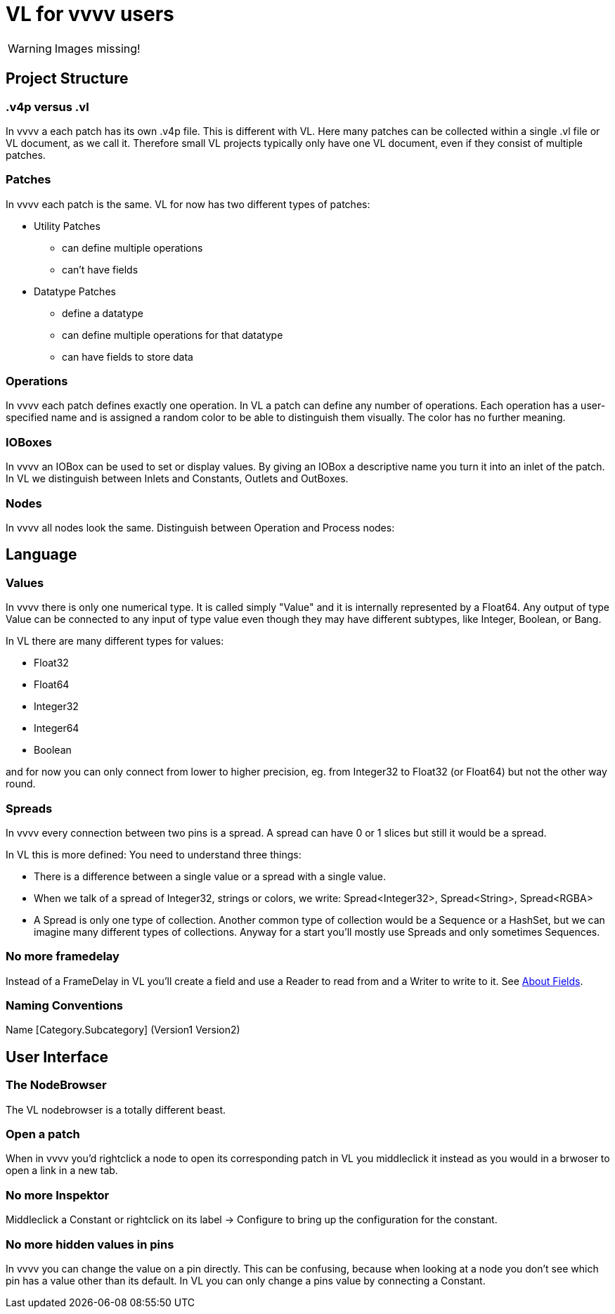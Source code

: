 # VL for vvvv users

WARNING: Images missing!

## Project Structure
### .v4p versus .vl
In vvvv a each patch has its own .v4p file. This is different with VL. Here many patches can be collected within a single .vl file or VL document, as we call it. Therefore small VL projects typically only have one VL document, even if they consist of multiple patches. 

### Patches
In vvvv each patch is the same. VL for now has two different types of patches:

** Utility Patches
*** can define multiple operations
*** can't have fields
** Datatype Patches
*** define a datatype
*** can define multiple operations for that datatype
*** can have fields to store data

### Operations
In vvvv each patch defines exactly one operation. In VL a patch can define any number of operations. Each operation has a user-specified name and is assigned a random color to be able to distinguish them visually. The color has no further meaning.

### IOBoxes
In vvvv an IOBox can be used to set or display values. By giving an IOBox a descriptive name you turn it into an inlet of the patch. In VL we distinguish between Inlets and Constants, Outlets and OutBoxes. 

### Nodes
In vvvv all nodes look the same. Distinguish between Operation and Process nodes: 

## Language
### Values
In vvvv there is only one numerical type. It is called simply "Value" and it is internally represented by a Float64. Any output of type Value can be connected to any input of type value even though they may have different subtypes, like Integer, Boolean, or Bang. 

In VL there are many different types for values:

* Float32
* Float64
* Integer32
* Integer64
* Boolean

and for now you can only connect from lower to higher precision, eg. from Integer32 to Float32 (or Float64) but not the other way round.

### Spreads
In vvvv every connection between two pins is a spread. A spread can have 0 or 1 slices but still it would be a spread. 

In VL this is more defined: You need to understand three things:

* There is a difference between a single value or a spread with a single value. 
* When we talk of a spread of Integer32, strings or colors, we write: Spread<Integer32>, Spread<String>, Spread<RGBA>
* A Spread is only one type of collection. Another common type of collection would be a Sequence or a HashSet, but we can imagine many different types of collections. Anyway for a start you'll mostly use Spreads and only sometimes Sequences.

### No more framedelay
Instead of a FrameDelay in VL you'll create a field and use a Reader to read from and a Writer to write to it. See link:reference/vl/fields.adoc[About Fields].

### Naming Conventions
Name [Category.Subcategory] (Version1 Version2)

## User Interface
### The NodeBrowser
The VL nodebrowser is a totally different beast. 

### Open a patch
When in vvvv you'd rightclick a node to open its corresponding patch in VL you middleclick it instead as you would in a brwoser to open a link in a new tab. 

### No more Inspektor
Middleclick a Constant or rightclick on its label -> Configure to bring up the configuration for the constant.

### No more hidden values in pins
In vvvv you can change the value on a pin directly. This can be confusing, because when looking at a node you don't see which pin has a value other than its default. In VL you can only change a pins value by connecting a Constant. 








